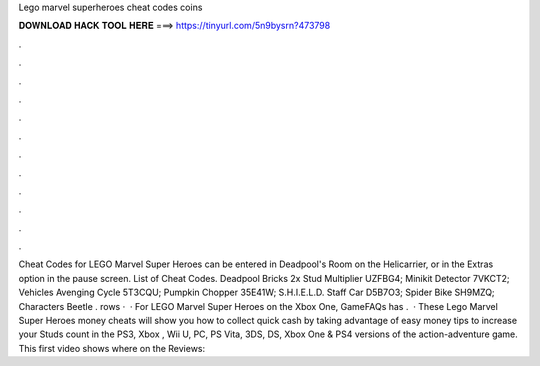 Lego marvel superheroes cheat codes coins

𝐃𝐎𝐖𝐍𝐋𝐎𝐀𝐃 𝐇𝐀𝐂𝐊 𝐓𝐎𝐎𝐋 𝐇𝐄𝐑𝐄 ===> https://tinyurl.com/5n9bysrn?473798

.

.

.

.

.

.

.

.

.

.

.

.

Cheat Codes for LEGO Marvel Super Heroes can be entered in Deadpool's Room on the Helicarrier, or in the Extras option in the pause screen. List of Cheat Codes. Deadpool Bricks 2x Stud Multiplier UZFBG4; Minikit Detector 7VKCT2; Vehicles Avenging Cycle 5T3CQU; Pumpkin Chopper 35E41W; S.H.I.E.L.D. Staff Car D5B7O3; Spider Bike SH9MZQ; Characters Beetle . rows ·  · For LEGO Marvel Super Heroes on the Xbox One, GameFAQs has .  · These Lego Marvel Super Heroes money cheats will show you how to collect quick cash by taking advantage of easy money tips to increase your Studs count in the PS3, Xbox , Wii U, PC, PS Vita, 3DS, DS, Xbox One & PS4 versions of the action-adventure game. This first video shows where on the Reviews: 